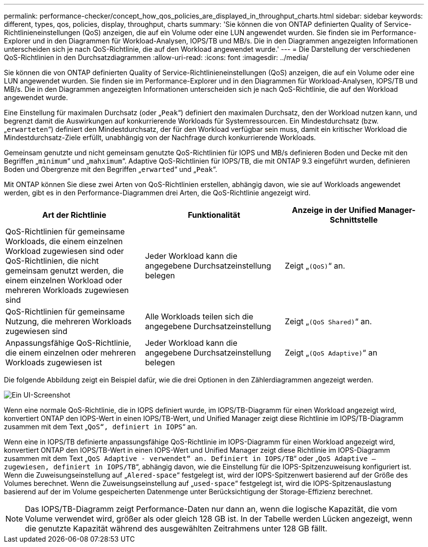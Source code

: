 ---
permalink: performance-checker/concept_how_qos_policies_are_displayed_in_throughput_charts.html 
sidebar: sidebar 
keywords: different, types, qos, policies, display, throughput, charts 
summary: 'Sie können die von ONTAP definierten Quality of Service-Richtlinieneinstellungen (QoS) anzeigen, die auf ein Volume oder eine LUN angewendet wurden. Sie finden sie im Performance-Explorer und in den Diagrammen für Workload-Analysen, IOPS/TB und MB/s. Die in den Diagrammen angezeigten Informationen unterscheiden sich je nach QoS-Richtlinie, die auf den Workload angewendet wurde.' 
---
= Die Darstellung der verschiedenen QoS-Richtlinien in den Durchsatzdiagrammen
:allow-uri-read: 
:icons: font
:imagesdir: ../media/


[role="lead"]
Sie können die von ONTAP definierten Quality of Service-Richtlinieneinstellungen (QoS) anzeigen, die auf ein Volume oder eine LUN angewendet wurden. Sie finden sie im Performance-Explorer und in den Diagrammen für Workload-Analysen, IOPS/TB und MB/s. Die in den Diagrammen angezeigten Informationen unterscheiden sich je nach QoS-Richtlinie, die auf den Workload angewendet wurde.

Eine Einstellung für maximalen Durchsatz (oder „`Peak`“) definiert den maximalen Durchsatz, den der Workload nutzen kann, und begrenzt damit die Auswirkungen auf konkurrierende Workloads für Systemressourcen. Ein Mindestdurchsatz (bzw. „`erwarteten`“) definiert den Mindestdurchsatz, der für den Workload verfügbar sein muss, damit ein kritischer Workload die Mindestdurchsatz-Ziele erfüllt, unabhängig von der Nachfrage durch konkurrierende Workloads.

Gemeinsam genutzte und nicht gemeinsam genutzte QoS-Richtlinien für IOPS und MB/s definieren Boden und Decke mit den Begriffen „`minimum`“ und „`mahximum`“. Adaptive QoS-Richtlinien für IOPS/TB, die mit ONTAP 9.3 eingeführt wurden, definieren Boden und Obergrenze mit den Begriffen „`erwarted`“ und „`Peak`“.

Mit ONTAP können Sie diese zwei Arten von QoS-Richtlinien erstellen, abhängig davon, wie sie auf Workloads angewendet werden, gibt es in den Performance-Diagrammen drei Arten, die QoS-Richtlinie angezeigt wird.

|===
| Art der Richtlinie | Funktionalität | Anzeige in der Unified Manager-Schnittstelle 


 a| 
QoS-Richtlinien für gemeinsame Workloads, die einem einzelnen Workload zugewiesen sind oder QoS-Richtlinien, die nicht gemeinsam genutzt werden, die einem einzelnen Workload oder mehreren Workloads zugewiesen sind
 a| 
Jeder Workload kann die angegebene Durchsatzeinstellung belegen
 a| 
Zeigt „`(QoS)`“ an.



 a| 
QoS-Richtlinien für gemeinsame Nutzung, die mehreren Workloads zugewiesen sind
 a| 
Alle Workloads teilen sich die angegebene Durchsatzeinstellung
 a| 
Zeigt „`(QoS Shared)`“ an.



 a| 
Anpassungsfähige QoS-Richtlinie, die einem einzelnen oder mehreren Workloads zugewiesen ist
 a| 
Jeder Workload kann die angegebene Durchsatzeinstellung belegen
 a| 
Zeigt „`(QoS Adaptive)`“ an

|===
Die folgende Abbildung zeigt ein Beispiel dafür, wie die drei Optionen in den Zählerdiagrammen angezeigt werden.

image::../media/3_qos_policy_charts.gif[Ein UI-Screenshot, der ein Beispiel dafür zeigt, wie die drei Optionen in den Zählerdiagrammen angezeigt werden.]

Wenn eine normale QoS-Richtlinie, die in IOPS definiert wurde, im IOPS/TB-Diagramm für einen Workload angezeigt wird, konvertiert ONTAP den IOPS-Wert in einen IOPS/TB-Wert, und Unified Manager zeigt diese Richtlinie im IOPS/TB-Diagramm zusammen mit dem Text „`QoS“, definiert in IOPS`“ an.

Wenn eine in IOPS/TB definierte anpassungsfähige QoS-Richtlinie im IOPS-Diagramm für einen Workload angezeigt wird, konvertiert ONTAP den IOPS/TB-Wert in einen IOPS-Wert und Unified Manager zeigt diese Richtlinie im IOPS-Diagramm zusammen mit dem Text „`QoS Adaptive - verwendet“ an. Definiert in IOPS/TB`“ oder „`QoS Adaptive – zugewiesen, definiert in IOPS/TB`“, abhängig davon, wie die Einstellung für die IOPS-Spitzenzuweisung konfiguriert ist. Wenn die Zuweisungseinstellung auf „`Alered-space`“ festgelegt ist, wird der IOPS-Spitzenwert basierend auf der Größe des Volumes berechnet. Wenn die Zuweisungseinstellung auf „`used-space`“ festgelegt ist, wird die IOPS-Spitzenauslastung basierend auf der im Volume gespeicherten Datenmenge unter Berücksichtigung der Storage-Effizienz berechnet.

[NOTE]
====
Das IOPS/TB-Diagramm zeigt Performance-Daten nur dann an, wenn die logische Kapazität, die vom Volume verwendet wird, größer als oder gleich 128 GB ist. In der Tabelle werden Lücken angezeigt, wenn die genutzte Kapazität während des ausgewählten Zeitrahmens unter 128 GB fällt.

====